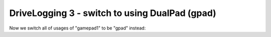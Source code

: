 DriveLogging 3 - switch to using DualPad (gpad)
===============================================

.. container:: pmslide

   Now we switch all of usages of "gamepad1" to be "gpad" instead:

   .. code-block::
      :emphasize-lines: 6-9

              // Wait for the game to start (driver presses PLAY)
              waitForStart();
      
              // run until the end of the match (driver presses STOP)
              while (opModeIsActive()) {
                  gpad.update(gamepad1, gamepad2);
                  double jx = -gpad.left_stick_y - gpad.right_stick_y;
                  double jy = -gpad.left_stick_x;
                  double jw = -gpad.right_stick_x;
                  
                  bot.driveXYW(jx, jy, jw);
                  
                  telemetry.addData("Status", "Running");
                  telemetry.update();
              }
